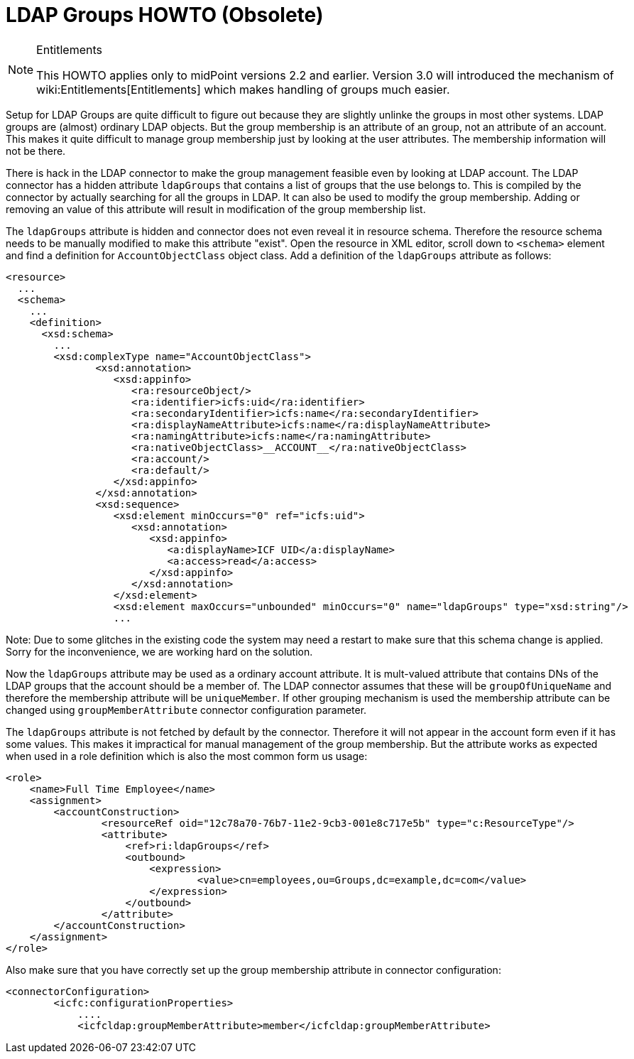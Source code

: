 = LDAP Groups HOWTO (Obsolete)
:page-wiki-name: LDAP Groups HOWTO
:page-wiki-id: 7667719
:page-wiki-metadata-create-user: semancik
:page-wiki-metadata-create-date: 2013-02-15T16:58:55.475+01:00
:page-wiki-metadata-modify-user: semancik
:page-wiki-metadata-modify-date: 2015-09-03T16:00:38.570+02:00
:page-obsolete: true

[NOTE]
.Entitlements
====
This HOWTO applies only to midPoint versions 2.2 and earlier.
Version 3.0 will introduced the mechanism of wiki:Entitlements[Entitlements] which makes handling of groups much easier.
====

Setup for LDAP Groups are quite difficult to figure out because they are slightly unlinke the groups in most other systems.
LDAP groups are (almost) ordinary LDAP objects.
But the group membership is an attribute of an group, not an attribute of an account.
This makes it quite difficult to manage group membership just by looking at the user attributes.
The membership information will not be there.

There is hack in the LDAP connector to make the group management feasible even by looking at LDAP account.
The LDAP connector has a hidden attribute `ldapGroups` that contains a list of groups that the use belongs to.
This is compiled by the connector by actually searching for all the groups in LDAP.
It can also be used to modify the group membership.
Adding or removing an value of this attribute will result in modification of the group membership list.

The `ldapGroups` attribute is hidden and connector does not even reveal it in resource schema.
Therefore the resource schema needs to be manually modified to make this attribute "exist".
Open the resource in XML editor, scroll down to `<schema>` element and find a definition for `AccountObjectClass` object class.
Add a definition of the `ldapGroups` attribute as follows:

[source,xml]
----
<resource>
  ...
  <schema>
    ...
    <definition>
      <xsd:schema>
        ...
        <xsd:complexType name="AccountObjectClass">
               <xsd:annotation>
                  <xsd:appinfo>
                     <ra:resourceObject/>
                     <ra:identifier>icfs:uid</ra:identifier>
                     <ra:secondaryIdentifier>icfs:name</ra:secondaryIdentifier>
                     <ra:displayNameAttribute>icfs:name</ra:displayNameAttribute>
                     <ra:namingAttribute>icfs:name</ra:namingAttribute>
                     <ra:nativeObjectClass>__ACCOUNT__</ra:nativeObjectClass>
                     <ra:account/>
                     <ra:default/>
                  </xsd:appinfo>
               </xsd:annotation>
               <xsd:sequence>
                  <xsd:element minOccurs="0" ref="icfs:uid">
                     <xsd:annotation>
                        <xsd:appinfo>
                           <a:displayName>ICF UID</a:displayName>
                           <a:access>read</a:access>
                        </xsd:appinfo>
                     </xsd:annotation>
                  </xsd:element>
                  <xsd:element maxOccurs="unbounded" minOccurs="0" name="ldapGroups" type="xsd:string"/>
                  ...

----

Note: Due to some glitches in the existing code the system may need a restart to make sure that this schema change is applied.
Sorry for the inconvenience, we are working hard on the solution.

Now the `ldapGroups` attribute may be used as a ordinary account attribute.
It is mult-valued attribute that contains DNs of the LDAP groups that the account should be a member of.
The LDAP connector assumes that these will be `groupOfUniqueName` and therefore the membership attribute will be `uniqueMember`. If other grouping mechanism is used the membership attribute can be changed using `groupMemberAttribute` connector configuration parameter.

The `ldapGroups` attribute is not fetched by default by the connector.
Therefore it will not appear in the account form even if it has some values.
This makes it impractical for manual management of the group membership.
But the attribute works as expected when used in a role definition which is also the most common form us usage:

[source,xml]
----
<role>
    <name>Full Time Employee</name>
    <assignment>
    	<accountConstruction>
    		<resourceRef oid="12c78a70-76b7-11e2-9cb3-001e8c717e5b" type="c:ResourceType"/>
		<attribute>
                    <ref>ri:ldapGroups</ref>
                    <outbound>
                    	<expression>
                    		<value>cn=employees,ou=Groups,dc=example,dc=com</value>
                    	</expression>
                    </outbound>
                </attribute>
    	</accountConstruction>
    </assignment>
</role>

----

Also make sure that you have correctly set up the group membership attribute in connector configuration:

[source]
----
<connectorConfiguration>
        <icfc:configurationProperties>
            ....
            <icfcldap:groupMemberAttribute>member</icfcldap:groupMemberAttribute>
----